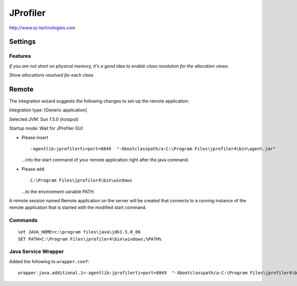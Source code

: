 JProfiler
*********

http://www.ej-technologies.com

Settings
========

Features
--------

*If you are not short on physical memory, it's a good idea to enable class
resolution for the allocation views*.

*Show allocations resolved for each class*

Remote
======

The integration wizard suggests the following changes to set-up the remote
application:

Integration type: [Generic application]

Selected JVM: Sun 1.5.0 (hotspot)

Startup mode: Wait for JProfiler GUI

- Please insert

  ::

    -agentlib:jprofilerti=port=8849  "-Xbootclasspath/a:C:\Program Files\jprofiler4\bin\agent.jar"

  ...into the start command of your remote application right after the java
  command.

- Please add

  ::

    C:\Program Files\jprofiler4\bin\windows

  ...to the environment variable PATH.

A remote session named Remote application on the server will be created that
connects to a running instance of the remote application that is started with
the modified start command.

Commands
--------

::

  set JAVA_HOME=c:\program files\java\jdk1.5.0_06
  SET PATH=C:\Program Files\jprofiler4\bin\windows;%PATH%

Java Service Wrapper
--------------------

Added the following to ``wrapper.conf``:

::

  wrapper.java.additional.1=-agentlib:jprofilerti=port=8849  "-Xbootclasspath/a:C:\Program Files\jprofiler4\bin\agent.jar"

